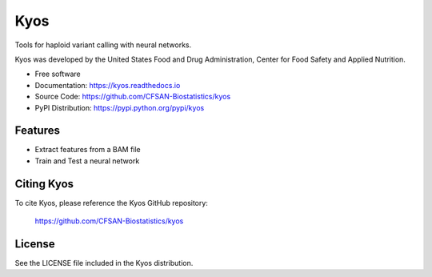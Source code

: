 ===============================
Kyos
===============================


.. Image showing the PyPI version badge - links to PyPI
.. image:: https://img.shields.io/pypi/v/kyos.svg
        :target: https://pypi.python.org/pypi/kyos

.. Image showing the Travis Continuous Integration test status, commented out for now
.. .. image:: https://img.shields.io/travis/CFSAN-Biostatistics/kyos.svg
..        :target: https://travis-ci.org/CFSAN-Biostatistics/kyos



Tools for haploid variant calling with neural networks.

Kyos was developed by the United States Food
and Drug Administration, Center for Food Safety and Applied Nutrition.

* Free software
* Documentation: https://kyos.readthedocs.io
* Source Code: https://github.com/CFSAN-Biostatistics/kyos
* PyPI Distribution: https://pypi.python.org/pypi/kyos


Features
--------

* Extract features from a BAM file
* Train and Test a neural network


Citing Kyos
--------------------------------------

To cite Kyos, please reference the Kyos GitHub repository:

    https://github.com/CFSAN-Biostatistics/kyos


License
-------

See the LICENSE file included in the Kyos distribution.

